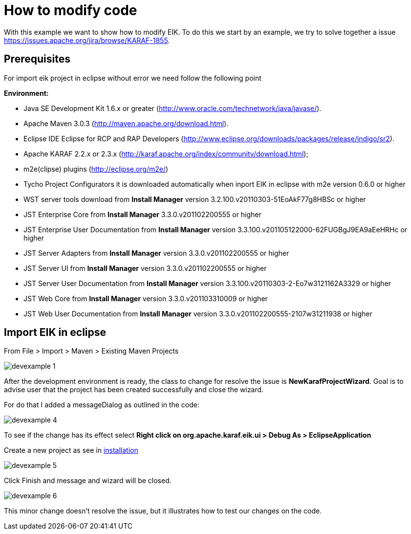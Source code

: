 
= How to modify code

With this example we want to show how to modify EIK.
To do this we start by an example, we try to solve together a issue https://issues.apache.org/jira/browse/KARAF-1855.

== Prerequisites

For import eik project in eclipse without error we need follow the following point

*Environment:*

* Java SE Development Kit 1.6.x or greater (http://www.oracle.com/technetwork/java/javase/).
* Apache Maven 3.0.3 (http://maven.apache.org/download.html).
* Eclipse IDE Eclipse for RCP and RAP Developers (http://www.eclipse.org/downloads/packages/release/indigo/sr2).
* Apache KARAF 2.2.x or 2.3.x (http://karaf.apache.org/index/community/download.html);
* m2e(clipse) plugins (http://eclipse.org/m2e/)
* Tycho Project Configurators it is downloaded automatically when inport EIK in eclipse with m2e version 0.6.0 or higher
* WST server tools download from *Install Manager* version 3.2.100.v20110303-51EoAkF77g8HBSc or higher
* JST Enterprise Core from *Install Manager*    3.3.0.v201102200555 or higher
* JST Enterprise User Documentation from *Install Manager*  version  3.3.100.v201105122000-62FUGBgJ9EA9aEeHRHc or higher
* JST Server Adapters   from *Install Manager* version 3.3.0.v201102200555 or higher
* JST Server UI from *Install Manager* version 3.3.0.v201102200555 or higher
* JST Server User Documentation from *Install Manager* version  3.3.100.v20110303-2-Eo7w3121162A3329 or higher
* JST Web Core from *Install Manager*   version 3.3.0.v201103310009 or higher
* JST Web User Documentation from *Install Manager* version 3.3.0.v201102200555-2107w31211938 or higher


== Import EIK in eclipse

From File > Import > Maven > Existing Maven Projects

image::devexample_1.png[]

After the development environment is ready, the class to change for resolve the issue is *NewKarafProjectWizard*.
Goal is to advise user that the project has been created successfully and close the wizard.

For do that I added a messageDialog as outlined in the code:

image::devexample_4.png[]

To see if the change has its effect select
*Right click on org.apache.karaf.eik.ui  > Debug As > EclipseApplication*

Create a new project as see in link:../user-guide/installation.html.adoc[installation]

image::devexample_5.png[]

Click Finish and message and wizard will be closed.

image::devexample_6.png[]

This minor change doesn't resolve the issue, but it illustrates how to test our changes on the code.


